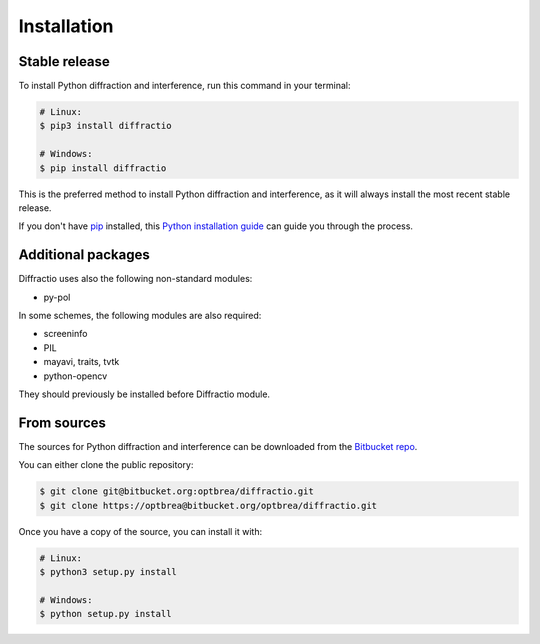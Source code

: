 .. highlight:: shell

============
Installation
============


Stable release
--------------

To install Python diffraction and interference, run this command in your terminal:

.. code-block:: console

	# Linux:
	$ pip3 install diffractio

	# Windows:
	$ pip install diffractio


This is the preferred method to install Python diffraction and interference, as it will always install the most recent stable release.

If you don't have `pip`_ installed, this `Python installation guide`_ can guide
you through the process.

.. _pip: https://pip.pypa.io
.. _Python installation guide: http://docs.python-guide.org/en/latest/starting/installation/


Additional packages
------------------------

Diffractio uses also the following non-standard modules:

* py-pol

In some schemes, the following modules are also required:

* screeninfo
* PIL
* mayavi, traits, tvtk
* python-opencv

They should previously be installed before Diffractio module.


From sources
------------

The sources for Python diffraction and interference can be downloaded from the `Bitbucket repo`_.

You can either clone the public repository:

.. code-block:: console

	$ git clone git@bitbucket.org:optbrea/diffractio.git
	$ git clone https://optbrea@bitbucket.org/optbrea/diffractio.git



Once you have a copy of the source, you can install it with:

.. code-block:: console

	# Linux:
	$ python3 setup.py install

	# Windows:
	$ python setup.py install



.. _Bitbucket repo: https://bitbucket.org/optbrea/diffractio/src/master/
